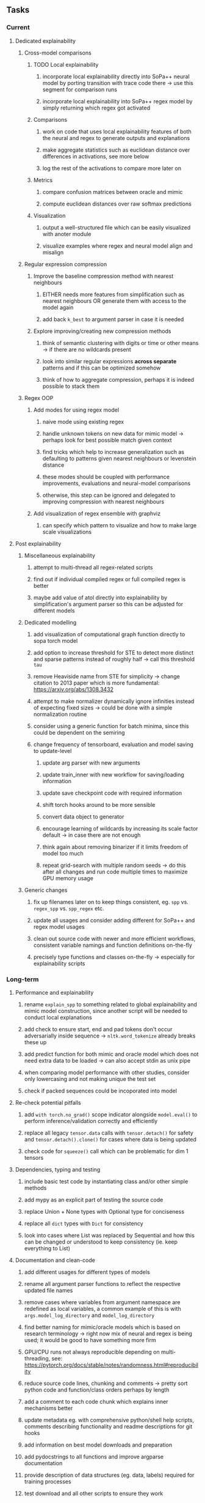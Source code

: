 #+STARTUP: overview
#+OPTIONS: ^:nil
#+OPTIONS: p:t


** Tasks
*** Current
**** Dedicated explainability
***** Cross-model comparisons
****** TODO Local explainability
******* incorporate local explainability directly into SoPa++ neural model by porting transition with trace code there -> use this segment for comparison runs
******* incorporate local explainability into SoPa++ regex model by simply returning which regex got activated
****** Comparisons
******* work on code that uses local explainability features of both the neural and regex to generate outputs and explanations
******* make aggregate statistics such as euclidean distance over differences in activations, see more below
******* log the rest of the activations to compare more later on
****** Metrics
******* compare confusion matrices between oracle and mimic
******* compute euclidean distances over raw softmax predictions
****** Visualization
******* output a well-structured file which can be easily visualized with anoter module
******* visualize examples where regex and neural model align and misalign
***** Regular expression compression
****** Improve the baseline compression method with nearest neighbours
******* EITHER needs more features from simplification such as nearest neighbours OR generate them with access to the model again
******* add back =k_best= to argument parser in case it is needed
****** Explore improving/creating new compression methods
******* think of semantic clustering with digits or time or other means -> if there are no wildcards present
******* look into similar regular expressions *across separate* patterns and if this can be optimized somehow
******* think of how to aggregate compression, perhaps it is indeed possible to stack them
***** Regex OOP
****** Add modes for using regex model
******* naive mode using existing regex
******* handle unknown tokens on new data for mimic model -> perhaps look for best possible match given context
******* find tricks which help to increase generalization such as defaulting to patterns given nearest neighbours or levenstein distance
******* these modes should be coupled with performance improvements, evaluations and neural-model comparisons
******* otherwise, this step can be ignored and delegated to improving compression with nearest neighbours
****** Add visualization of regex ensemble with graphviz
******* can specify which pattern to visualize and how to make large scale visualizations

**** Post explainability
***** Miscellaneous explainability
****** attempt to multi-thread all regex-related scripts
****** find out if individual compiled regex or full compiled regex is better
****** maybe add value of atol directly into explainability by simplification's argument parser so this can be adjusted for different models
***** Dedicated modelling
****** add visualization of computational graph function directly to sopa torch model
****** add option to increase threshold for STE to detect more distinct and sparse patterns instead of roughly half -> call this threshold =tau=
****** remove Heaviside name from STE for simplicity -> change citation to 2013 paper which is more fundamental: https://arxiv.org/abs/1308.3432
****** attempt to make normalizer dynamically ignore infinities instead of expecting fixed sizes -> could be done with a simple normalization routine
****** consider using a generic function for batch minima, since this could be dependent on the semiring
****** change frequency of tensorboard, evaluation and model saving to update-level
******* update arg parser with new arguments
******* update train_inner with new workflow for saving/loading information
******* update save checkpoint code with required information
******* shift torch hooks around to be more sensible
******* convert data object to generator
******* encourage learning of wildcards by increasing its scale factor default -> in case there are not enough
******* think again about removing binarizer if it limits freedom of model too much
******* repeat grid-search with multiple random seeds -> do this after all changes and run code multiple times to maximize GPU memory usage
***** Generic changes
****** fix up filenames later on to keep things consistent, eg. =spp= vs. =regex_spp= vs. =spp_regex= etc. 
****** update all usages and consider adding different for SoPa++ and regex model usages
****** clean out source code with newer and more efficient workflows, consistent variable namings and function definitions on-the-fly
****** precisely type functions and classes on-the-fly -> especially for explainability scripts

*** Long-term
**** Performance and explainability
***** rename =explain_spp= to something related to global explainability and mimic model construction, since another script will be needed to conduct local explanations
***** add check to ensure start, end and pad tokens don't occur adversarially inside sequence -> =nltk.word_tokenize= already breaks these up
***** add predict function for both mimic and oracle model which does not need extra data to be loaded -> can also accept stdin as unix pipe
***** when comparing model performance with other studies, consider only lowercasing and not making unique the test set
***** check if packed sequences could be incoporated into model
**** Re-check potential pitfalls
***** add =with torch.no_grad()= scope indicator alongside =model.eval()= to perform inference/validation correctly and efficiently
***** replace all legacy =tensor.data= calls with =tensor.detach()= for safety and =tensor.detach().clone()= for cases where data is being updated
***** check code for =squeeze()= call which can be problematic for dim 1 tensors
**** Dependencies, typing and testing
***** include basic test code by instantiating class and/or other simple methods
***** add mypy as an explicit part of testing the source code
***** replace Union + None types with Optional type for conciseness
***** replace all =dict= types with =Dict= for consistency
***** look into cases where List was replaced by Sequential and how this can be changed or understood to keep consistency (ie. keep everything to List)
**** Documentation and clean-code
***** add different usages for different types of models
***** rename all argument parser functions to reflect the respective updated file names 
***** remove cases where variables from argument namespace are redefined as local variables, a common example of this is with =args.model_log_directory= and =model_log_directory=
***** find better naming for mimic/oracle models which is based on research terminology -> right now mix of neural and regex is being used; it would be good to have something more firm
***** GPU/CPU runs not always reproducible depending on multi-threading, see: https://pytorch.org/docs/stable/notes/randomness.html#reproducibility
***** reduce source code lines, chunking and comments -> pretty sort python code and function/class orders perhaps by length
***** add a comment to each code chunk which explains inner mechanisms better
***** update metadata eg. with comprehensive python/shell help scripts, comments describing functionality and readme descriptions for git hooks
***** add information on best model downloads and preparation
***** add pydocstrings to all functions and improve argparse documentation
***** provide description of data structures (eg. data, labels) required for training processes
***** test download and all other scripts to ensure they work
 
** Notes
*** Research
**** SoPa++
***** extensions
****** leverage dynamic sub-word-level embeddings from recent advancements in Transformer-based language modeling.
****** modify the architecture and hyperparameters to use more wildcards or self-loops, and verify the usefulness of these in the mimic WFSA models.
****** modify the output multi-layer perceptron layer to a general additive layer, such as a linear regression layer, with various basis functions. This would allow for easier interpretation of the importance of patterns without the use of occlusion -> perhaps consider adding soft logic functions which could emulate negation/inclusion of rules, or possibly a soft decision tree at the top layer
****** test SoPa++ on multi-class text classification tasks 
      
**** SoPa
***** goods: practical new architecture which maps to RNN-CNN mix via WFSAs, decent code quality in PyTorch (still functional), contact made with author and could get advice for possible extensions
***** limitations
****** SoPa utilizes static word-level token embeddings which might contribute to less dynamic learning and more overfitting towards particular tokens
****** SoPa encourages minimal learning of wildcards/self-loops and $\epsilon$-transitions, which leads to increased overfitting on rare words such as proper nouns
****** while SoPa provides an interpretable architecture to learn discrete word-level patterns, it is also utilizes occlusion to determine the importance of various patterns. Occlusion is usually a technique reserved for uninterpretable model architectures and contributes little to global explainability
****** SoPa was only tested empirically on binary text classification tasks
***** general: likely higher performance due to direct inference and less costly conversion methods

**** Data sets
***** NLU data sets -> single sequence intent classification, typically many classes involved -> eg. ATIS, Snips, AskUbuntuCorpus, FB task oriented dataset (mostly intent classifications)
***** SOTA scores for NLU can be found on https://github.com/nghuyong/rasa-nlu-benchmark#result
***** vary training data sizes from 10% to 70% for perspective on data settings

**** Extension to new data sets
***** could extend workflow to ATIS and/or SNIPS since all other code is established

**** Constraints
***** work with RNNs only
***** seq2cls tasks -> eg. NLU/NLI/semantic tasks, try to work with simpler single (vs. double) sequence classification task
***** base main ideas off peer-reviewed articles 

**** Research questions
***** To what extent does SoPa++ contribute to competitive performance on NLU tasks?
***** To what extent does SoPa++ contribute to improved explainability by simplification?
***** What interesting and relevant explanations does SoPa++ provide on NLU task(s)?

*** Administrative
**** Timeline
***** +Initial thesis document: *15.09.2020*+
***** +Topic proposal draft: *06.11.2020*+
***** +Topic proposal final: *15.11.2020*+
***** +Topic registration: *01.02.2021*+
***** Manuscript submission: *31.03.2021* 

**** Manuscript notes
***** Paper length
****** 20-90 pages thesis length -> try to keep ideas well-motivated yet succinct
***** Feedback-based
****** General
******* make abstract more specific in terms of "highly performant"
******* fix absolute terms such as "automated reasoning", or quote directly from paper
******* re-consider reference to Transformers for dynamic sub-word level word-embeddings
******* improve capitalization with braces in bibtex file
******* clarify meaning and concept of "occlusion" as leave-one-out perturbation analysis
******* improve arbitrary vs. contrained oracle phrasing -> perhaps black-box vs. white-box but more specific
******* add more information on what competitive performance means (eg. within few F_1 points)
****** Visualizations
******* add visualization of in-depth computational graph in paper for clarity -> this can be automated
******* use graphical TikZ editor for creating graphs -> produce pretty graph to show processing
******* produce visualization of training performance using python frameworks rather than R
******* produce visualizations of regex ensembles which would be interesting, and also pattern activations
****** Quantization/Binarization
******* cite and explain straight-through estimation (STE), and what benefits this is supposed to bring
******* how does binarizing help with explainability, justify requirement for it in both training and testing
****** Explainability
******* qualify what does it mean to be explainable and how to define this 
******* expound on trade-off between performance and explainability and process of mimic extraction
******* mention that explainability focuses on exposing the model's logic and not on necessarily creating rationality in the model
******* how can a user make use of the mimic model and what benefits are there for the user in terms of security/safety/etc?
******* look at correctly classified samples and see if explanations make sense in general, also can do the same for wrongly classified examples
******* make claim that SoPa++ explainability is different from that of vanilla SoPa, but don't necessarily say it is better
******** make hierarchy for local vs. global explainability -> can provide hints of differences here
******** explainability is only relevant if the oracle and mimic models both *perform competitively and have similar confusion matrix profiles*       
******** provide some metrics or tangible task-based insights to show how new explainability works
****** Further work
******* mention about how it is not easy to evaluate the "quality of explainability" and to say one explainability is better than the other -> aside from a theoretical perspective
******* perhaps suggest how this explainability could be evaluated via conducting a survey and getting rating from people
******* porting this technique to a transformer where possible -> but mention limitations of everything being context dependent
***** Own-thoughts
****** read paper again to get some familiarity with terms and algorithms
****** provide evidence for why different forms of compression improve explainable model performance 
****** can map linear to decision tree as extra work
****** make comparison of single-threaded sequential speeds of both model over test set
****** show possibilities of fixing errors on the test set with general changes to the regex model which are much easier to do compared to the tensor model
****** show cases where we could avoid adversarial cases using the insight of the regex model
****** would be interesting to deterministically export which patterns for sure lead to which class, could help to identify adversarial samples via tinkering
****** add information on memory compression resulting from regex compression methods
****** compare oracle performance with those from other papers
****** semirings, abstract algebra and how they are used for finite-state machines in Forward and Viterbi algorithms -> go deeper into this to get some background
****** use more appropriate and generalized semiring terminology from Peng et al. 2019 -> more generalized compared to SoPa paper
****** Chomsky hierarchy of languages -> might be relevant especially relating to CFGs
****** FSA/WFSAs -> input theoretical CS, mathematics background to describe these
****** ANN's historical literature -> describe how ANNs approximate symbolic representations
****** extension/recommendations -> transducer for seq2seq tasks
       
** Completed
***** DONE modify normalizer to ignore calculation of all infinities via minimal value replacement
      CLOSED: [2021-01-27 Wed 19:19]
***** DONE remove both epsilon/self-loops -> use only simple transitions and hard wild cards 
      CLOSED: [2021-01-27 Wed 15:01]
***** DONE defaults from paper: semiring -> max-product, batch-size -> 128 (cpu), epochs -> 200, patience -> 30, word_dim -> 300
      CLOSED: [2021-01-02 Sat 14:23]
***** DONE reduce circum-padding token count to 1 instead of length of longest pattern
      CLOSED: [2020-12-31 Thu 13:03]
***** DONE test out to see if scheduler works and if its state gets incremented -> need to train single model for long period of time and analyze state_dict of scheduler to see what has been recorded -> it works well when clip threshold is set to zero and patience is observed
      CLOSED: [2020-12-31 Thu 13:01]
***** DONE log model metrics with intra/inter-epoch frequency which can be shared with tqdm for displaying -> would require some recoding with modulos -> how to manage updates with batch vs. epochs conflict and how to continue training as well, think about whether to recompute accuracy as well on a batch-basis
      CLOSED: [2020-12-22 Tue 12:22]
***** DONE add argparse option of how often to update tqdm metrics in training -> should be shared parameter for tensorboard logging 
      CLOSED: [2020-12-22 Tue 12:22]
***** DONE make consistent use of =validation= versus =dev= throughout all source code -> redo all log messages and also file naming especially related to inputs, preprocessing and argparse -> will require time and effort
      CLOSED: [2020-12-20 Sun 17:49]
***** DONE remove =rnn= option from code altogether -> keep things simple for now
      CLOSED: [2020-12-19 Sat 02:33]
***** DONE change argparse variable names within train script to reflect parser and make this consistent throughout, including in other auxiliary scripts
      CLOSED: [2020-12-19 Sat 01:33]
***** DONE need to understand =nn.Module= functionality before anything else -> investigate whether =fixed_var= function is indeed necessary or can be removed since =requires_grad= is set to False by default, but could be some conflict with =nn.Module= default parameter construction with ~requires_grad = True~ -> left intact for now and appears to work well 
      CLOSED: [2020-12-12 Sat 12:28]
***** DONE look through =train.py= and make comments on general processes -> fix minor issues where present such as variable naming, formatting etc.
      CLOSED: [2020-12-08 Tue 18:38]
***** DONE major code refactoring for main model with conversion to recent PyTorch (eg. 1.*) and CUDA versions (eg. 10.*)
      CLOSED: [2020-12-05 Sat 18:47] DEADLINE: <2020-12-06 Sun>
***** DONE add tensorboard to explicit dependencies to view relevant logs during training
      CLOSED: [2020-12-03 Thu 14:40]
***** DONE replace all Variable calls with simple Tensors and add =requires_grad= argument directly to tensors where this is necessary: see https://stackoverflow.com/questions/57580202/whats-the-purpose-of-torch-autograd-variable
      CLOSED: [2020-12-02 Wed 21:50]
***** DONE UserWarning: Implicit dimension choice for log_softmax has been deprecated. Change the call to include dim=X as an argument
      CLOSED: [2020-12-02 Wed 18:57]
***** DONE UserWarning: size_average and reduce args will be deprecated, please use reduction='sum' instead
      CLOSED: [2020-12-02 Wed 18:39]
***** DONE make workflow to download Facebook Multilingual Task Oriented Dataset and pre-process to sopa-ready format -> text data and labels with dictionary mapping as to what the labels mean
      CLOSED: [2020-12-01 Tue 20:29] DEADLINE: <2020-12-03 Thu>
***** DONE fixed: UserWarning: nn.functional.sigmoid is deprecated. Use torch.sigmoid instead
      CLOSED: [2020-11-30 Mon 18:16]
***** DONE sort CLI arguments into proper groups, sort them alphabetically for easier reading
      CLOSED: [2020-11-30 Mon 18:07]
***** DONE add types to =parser_utils.py= script internals
      CLOSED: [2020-11-30 Mon 18:07]
***** DONE separate extras in =soft_patterns.py= into =utils.py= -> test out how batch is utilized -> fix batch issue, then move on to other steps -> batch mini-vocab appears to be a hack to create a meta-vocabulary for indices -> try to push with this again another time -> consider reverting Vocab index/token defaults in case this was wrong
      CLOSED: [2020-11-30 Mon 18:07]
***** DONE appears to be major bug in Batch class, try to verify if it is indeed a bug and how it can be fixed
      CLOSED: [2020-11-30 Mon 18:07]
***** DONE extract all arg parser chunks and place in dedicated file
      CLOSED: [2020-11-30 Mon 18:07]
***** DONE clean preprocessing script for GloVe vectors and understand inner mechanisms
      CLOSED: [2020-11-28 Sat 17:02]
***** DONE find better location to place code from =util.py=
      CLOSED: [2020-11-27 Fri 19:38]
***** DONE migrate to soft-patterns-pp and clean from there
      CLOSED: [2020-11-26 Thu 20:11]
***** DONE update proposal with comments from supervisors -> update same information here
      CLOSED: [2020-11-17 Tue 14:52] DEADLINE: <2020-11-17 Tue>
***** DONE write proposal with key research questions -> address points directly from step 3 document requirements -> prepare some basic accuracy metrics and interpretations from best model   
      CLOSED: [2020-11-10 Tue 18:45] DEADLINE: <2020-11-06 Fri>
***** DONE analyze pattern log more closely with code on the side to understand what it means -> can start writing early when things start to make sense
      CLOSED: [2020-11-10 Tue 18:44] DEADLINE: <2020-11-05 Thu>
***** DONE add large amounts of binary data for testing with CPU/GPU -> requires pre-processing
      CLOSED: [2020-11-10 Tue 18:21]
***** DONE find re-usable code for running grid search -> otherwise construct makeshift quick code
      CLOSED: [2020-11-05 Thu 20:38]
***** DONE test SoPa on sample data in repository to ensure it works out-of-the-box -> try this on laptop and s3it 
      CLOSED: [2020-11-02 Mon 16:40]
***** DONE make workflow to reproduce virtual environment cleanly via poetry
      CLOSED: [2020-11-02 Mon 16:34]
***** DONE make workflow to download simple but high-quality NLU dataset and glove data sets
      CLOSED: [2020-11-01 Sun 20:15] DEADLINE: <2020-11-01 Sun>
***** DONE read more into these tasks and find one that has potential for interpretability -> likely reduce task to binary case for easier processing (eg. entailment)
      CLOSED: [2020-10-28 Wed 15:32] DEADLINE: <2020-10-28 Wed>
***** DONE search for popular NLI datasets which have existing RNN models as (almost) SOTAs, possibly use ones that were already tested for eg. RTC or ones used in papers that may have semantic element
      CLOSED: [2020-10-26 Mon 17:57] DEADLINE: <2020-10-28 Wed>
***** DONE explore below frameworks (by preference) and find most feasible one
      CLOSED: [2020-10-26 Mon 14:28] DEADLINE: <2020-10-26 Mon>
***** DONE add org-mode hook to remove startup visibility headers in org-mode to markdown conversion
      CLOSED: [2020-10-22 Thu 13:28]
***** DONE Set up repo, manuscript and develop log
      CLOSED: [2020-10-22 Thu 12:36]
      
** Legacy
*** Interpretable RNN architectures
**** State-regularized-RNNs (SR-RNNs)
***** good: very powerful and easily interpretable architecture with extensions to NLP and CV
***** good: simple code which can probably be ported to PyTorch relatively quickly
***** good: contact made with author and could get advice for possible extensions
***** problematic: code is outdated and written in Theano, TensorFlow version likely to be out by end of year
***** problematic: DFA extraction from SR-RNNs is clear, but DPDA extraction/visualization from SR-LSTMs is not clear probably because of no analog for discrete stack symbols from continuous cell (memory) states
***** possible extensions: port state-regularized RNNs to PyTorch (might be simple since code-base is generally simple), final conversion to REs for interpretability, global explainability for natural language, adding different loss to ensure words cluster to same centroid as much as possible -> or construct large automata, perhaps pursue sentiment analysis from SR-RNNs perspective instead and derive DFAs to model these
**** Rational recurences (RRNNs)
***** good: code quality in PyTorch, succinct and short
***** good: heavy mathematical background which could lend to more interesting mathematical analyses
***** problematic: seemingly missing interpretability section in paper -> theoretical and mathematical, which is good for understanding
***** problematic: hard to draw exact connection to interpretability, might take too long to understand everything
**** Finite-automation-RNNs (FA-RNNs)
***** source code likely released by November, but still requires initial REs which may not be present -> might not be the best fit
***** FA-RNNs involving REs and substitutions could be useful extensions as finite state transducers for interpretable neural machine translation

*** Interpretable surrogate extraction
***** overall more costly and less chance of high performance       
***** FSA/WFSA extraction
****** spectral learning, clustering
****** less direct interpretability
****** more proof of performance needed -> need to show it is better than simple data learning

*** Neuro-symbolic paradigms
***** research questions
****** can we train use a neuro-symbolic paradigm to attain high performance (similar to NNs) for NLP task(s)?
****** if so, can this paradigm provide us with greater explainability about the inner workings of the model?

*** Neural decision trees
***** decision trees are the same as logic programs -> the objective should be to learn logic programs
***** hierarchies are constructed in weight-space which lends itself to non-sequential models very well -> but problematic for token-level hierarchies
***** research questions
****** can we achieve similar high performance using decision tree distillation techniques (by imitating NNs)?
****** can this decision tree improve interpretability/explainability?
****** can this decision tree distillation technique outperform simple decision tree learning from training data?

*** Inductive logic on NLP search spaces
***** can potentially use existing IM models such as paraphrase detector for introspection purposes in thesis
***** n-gram power sets to explore for statistical artefacts -> ANNs can only access the search space of N-gram power sets -> solution to NLP tasks must be a statistical solution within the power sets which links back to symbolism
***** eg. differentiable ILP from DeepMind
***** propositional logic only contains atoms while predicate/first-order logic contain variables      
